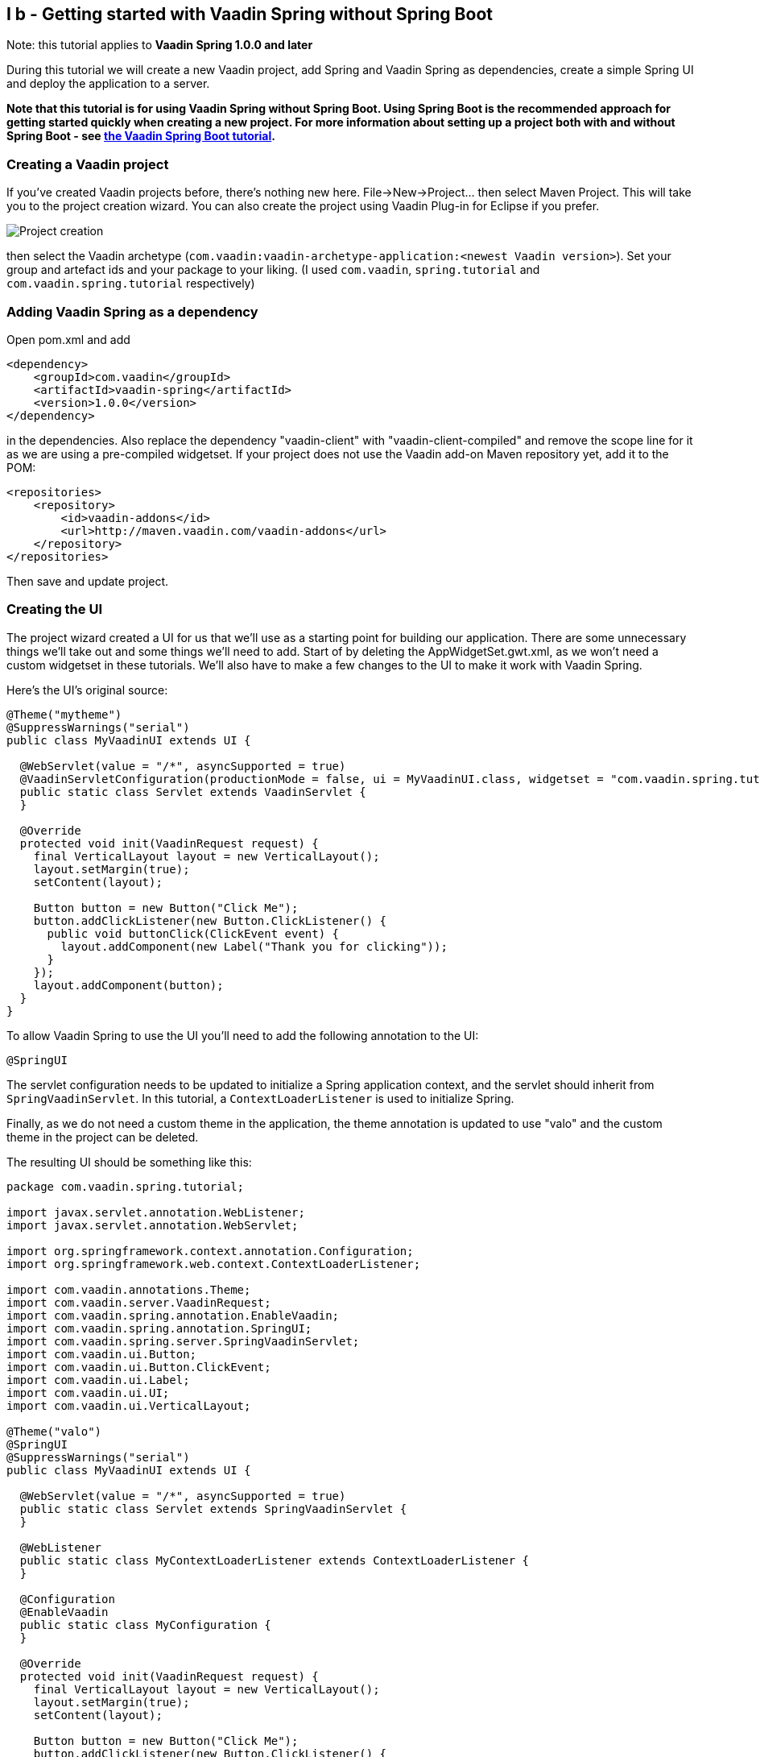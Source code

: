 [[i-b-getting-started-with-vaadin-spring-without-spring-boot]]
I b - Getting started with Vaadin Spring without Spring Boot
------------------------------------------------------------

Note: this tutorial applies to *Vaadin Spring 1.0.0 and later*

During this tutorial we will create a new Vaadin project, add Spring and
Vaadin Spring as dependencies, create a simple Spring UI and deploy the
application to a server. 

*Note that this tutorial is for using Vaadin Spring without Spring Boot.
Using Spring Boot is the recommended approach for getting started
quickly when creating a new project. For more information about setting
up a project both with and without Spring Boot -
see https://vaadin.github.io/spring-tutorial/[the Vaadin Spring Boot tutorial].*

[[creating-a-vaadin-project]]
Creating a Vaadin project
~~~~~~~~~~~~~~~~~~~~~~~~~

If you've created Vaadin projects before, there's nothing new here.
File→New→Project... then select Maven Project. This will take you to the
project creation wizard. You can also create the project using Vaadin
Plug-in for Eclipse if you prefer. 

image:img/project-creation.png[Project creation]

then select the Vaadin archetype
(`com.vaadin:vaadin-archetype-application:<newest Vaadin version>`).
Set your group and artefact ids and your package to your liking. (I used
`com.vaadin`, `spring.tutorial` and `com.vaadin.spring.tutorial` respectively)

[[adding-vaadin-spring-as-a-dependency]]
Adding Vaadin Spring as a dependency
~~~~~~~~~~~~~~~~~~~~~~~~~~~~~~~~~~~~

Open pom.xml and add

[source,xml]
....
<dependency>
    <groupId>com.vaadin</groupId>
    <artifactId>vaadin-spring</artifactId>
    <version>1.0.0</version>
</dependency>
....

in the dependencies. Also replace the dependency "vaadin-client" with
"vaadin-client-compiled" and remove the scope line for it as we are
using a pre-compiled widgetset. If your project does not use the Vaadin
add-on Maven repository yet, add it to the POM:

[source,xml]
....
<repositories>
    <repository>
        <id>vaadin-addons</id>
        <url>http://maven.vaadin.com/vaadin-addons</url>
    </repository>
</repositories>
....

Then save and update project.

[[creating-the-ui]]
Creating the UI
~~~~~~~~~~~~~~~

The project wizard created a UI for us that we'll use as a starting
point for building our application. There are some unnecessary things
we'll take out and some things we'll need to add. Start of by deleting
the AppWidgetSet.gwt.xml, as we won't need a custom widgetset in these
tutorials. We'll also have to make a few changes to the UI to make it
work with Vaadin Spring.

Here's the UI's original source:

[source,java]
....
@Theme("mytheme")
@SuppressWarnings("serial")
public class MyVaadinUI extends UI {

  @WebServlet(value = "/*", asyncSupported = true)
  @VaadinServletConfiguration(productionMode = false, ui = MyVaadinUI.class, widgetset = "com.vaadin.spring.tutorial.AppWidgetSet")
  public static class Servlet extends VaadinServlet {
  }

  @Override
  protected void init(VaadinRequest request) {
    final VerticalLayout layout = new VerticalLayout();
    layout.setMargin(true);
    setContent(layout);

    Button button = new Button("Click Me");
    button.addClickListener(new Button.ClickListener() {
      public void buttonClick(ClickEvent event) {
        layout.addComponent(new Label("Thank you for clicking"));
      }
    });
    layout.addComponent(button);
  }
}

....

To allow Vaadin Spring to use the UI you'll need to add the following
annotation to the UI:

[source,java]
....
@SpringUI
....

The servlet configuration needs to be updated to initialize a Spring
application context, and the servlet should inherit from
`SpringVaadinServlet`. In this tutorial, a `ContextLoaderListener` is used
to initialize Spring.

Finally, as we do not need a custom theme in the application, the theme
annotation is updated to use "valo" and the custom theme in the project
can be deleted.

The resulting UI should be something like this:

[source,java]
....
package com.vaadin.spring.tutorial;

import javax.servlet.annotation.WebListener;
import javax.servlet.annotation.WebServlet;

import org.springframework.context.annotation.Configuration;
import org.springframework.web.context.ContextLoaderListener;

import com.vaadin.annotations.Theme;
import com.vaadin.server.VaadinRequest;
import com.vaadin.spring.annotation.EnableVaadin;
import com.vaadin.spring.annotation.SpringUI;
import com.vaadin.spring.server.SpringVaadinServlet;
import com.vaadin.ui.Button;
import com.vaadin.ui.Button.ClickEvent;
import com.vaadin.ui.Label;
import com.vaadin.ui.UI;
import com.vaadin.ui.VerticalLayout;

@Theme("valo")
@SpringUI
@SuppressWarnings("serial")
public class MyVaadinUI extends UI {

  @WebServlet(value = "/*", asyncSupported = true)
  public static class Servlet extends SpringVaadinServlet {
  }

  @WebListener
  public static class MyContextLoaderListener extends ContextLoaderListener {
  }

  @Configuration
  @EnableVaadin
  public static class MyConfiguration {
  }

  @Override
  protected void init(VaadinRequest request) {
    final VerticalLayout layout = new VerticalLayout();
    layout.setMargin(true);
    setContent(layout);

    Button button = new Button("Click Me");
    button.addClickListener(new Button.ClickListener() {
      public void buttonClick(ClickEvent event) {
        layout.addComponent(new Label("Thank you for clicking"));
      }
    });
    layout.addComponent(button);
  }
}
....

With the `@SpringUI` annotation the Vaadin Spring plugin will know to
inject the UI rather than directly instantiating it. With injected beans
we can use all of the usual Spring features such as autowiring. More on
that in later tutorials.

In addition to these changes, when not using Spring Boot, create the
following Spring context file at
src/main/webapp/WEB-INF/applicationContext.xml :

[source,xml]
....
<?xml version="1.0" encoding="UTF-8"?>
<beans xmlns="http://www.springframework.org/schema/beans"
  xmlns:xsi="http://www.w3.org/2001/XMLSchema-instance" xmlns:context="http://www.springframework.org/schema/context"
  xsi:schemaLocation="http://www.springframework.org/schema/beans
      http://www.springframework.org/schema/beans/spring-beans.xsd
      http://www.springframework.org/schema/context
      http://www.springframework.org/schema/context/spring-context-4.1.xsd">

  <bean class="com.vaadin.spring.tutorial.MyVaadinUI.MyConfiguration" />
  <context:component-scan base-package="com.vaadin.spring.tutorial" />
</beans>
....

A full description of alternative approaches to configuring Spring is
outside the context of this tutorial and you should consult Spring
documentation for them, but a brief introduction to them is given in
https://vaadin.github.io/spring-tutorial/[this
tutorial].

[[deployment]]
Deployment
~~~~~~~~~~

Once the UI is done we'll deploy it to our server by Run→Run as→Run on
Server. Select your server runtime (Tomcat in our case) and click
Finish.

Eclipse should automatically open an embedded browser directed at your
development server.

Congratulations! You've deployed your first Spring application.

